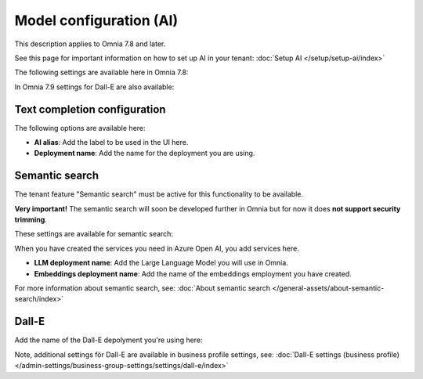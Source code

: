 Model configuration (AI)
=============================================

This description applies to Omnia 7.8 and later.

See this page for important information on how to set up AI in your tenant: :doc:`Setup AI </setup/setup-ai/index>`

The following settings are available here in Omnia 7.8:

.. image:: settings-ai-engine-all-78.png

In Omnia 7.9 settings for Dall-E are also available:

.. image:: settings-ai-engine-all-79.png

Text completion configuration
*******************************
The following options are available here:

.. image:: settings-ai-engine-config.png

+ **AI alias**: Add the label to be used in the UI here.
+ **Deployment name**: Add the name for the deployment you are using. 

Semantic search
*******************
The tenant feature "Semantic search" must be active for this functionality to be available.

**Very important!** The semantic search will soon be developed further in Omnia but for now it does **not support security trimming**. 

These settings are available for semantic search:

.. image:: settings-ai-engine-semantic.png

When you have created the services you need in Azure Open AI, you add services here.

+ **LLM deployment name**: Add the Large Language Model you will use in Omnia.
+ **Embeddings deployment name**: Add the name of the embeddings employment you have created.

For more information about semantic search, see: :doc:`About semantic search </general-assets/about-semantic-search/index>`

Dall-E
*******
Add the name of the Dall-E depolyment you're using here:

.. image:: dall-e-settings-tenant.png

Note, additional settings för Dall-E are available in business profile settings, see: :doc:`Dall-E settings (business profile) </admin-settings/business-group-settings/settings/dall-e/index>`




